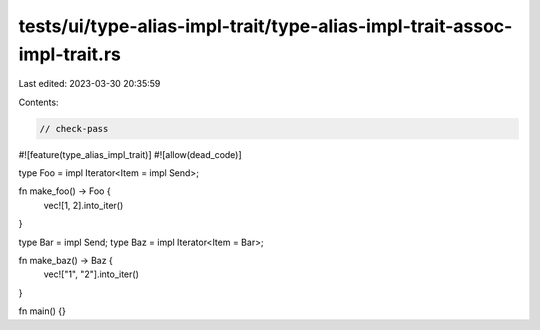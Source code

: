 tests/ui/type-alias-impl-trait/type-alias-impl-trait-assoc-impl-trait.rs
========================================================================

Last edited: 2023-03-30 20:35:59

Contents:

.. code-block:: rs

    // check-pass

#![feature(type_alias_impl_trait)]
#![allow(dead_code)]

type Foo = impl Iterator<Item = impl Send>;

fn make_foo() -> Foo {
    vec![1, 2].into_iter()
}

type Bar = impl Send;
type Baz = impl Iterator<Item = Bar>;

fn make_baz() -> Baz {
    vec!["1", "2"].into_iter()
}

fn main() {}


